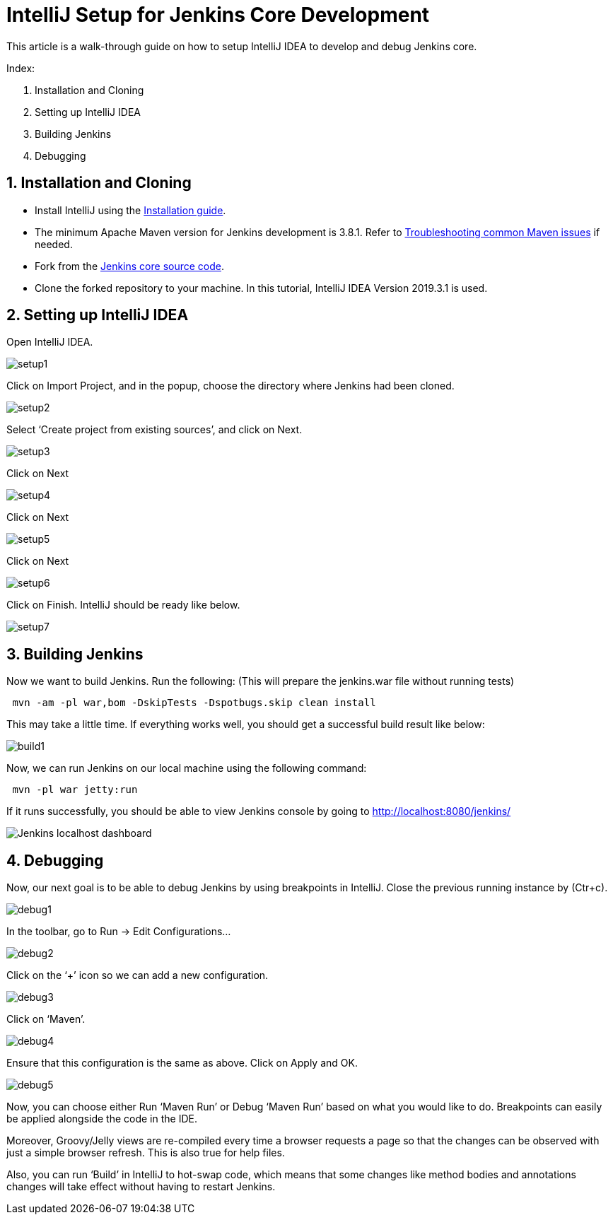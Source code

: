 = IntelliJ Setup for Jenkins Core Development

This article is a walk-through guide on how to setup IntelliJ IDEA to develop and debug Jenkins core.

Index:

1. Installation and Cloning
2. Setting up IntelliJ IDEA
3. Building Jenkins
4. Debugging

== 1. Installation and Cloning

** Install IntelliJ using the link:https://www.jetbrains.com/help/idea/installation-guide.html[Installation guide]. 
** The minimum Apache Maven version for Jenkins development is 3.8.1.
Refer to link:https://www.jetbrains.com/help/idea/troubleshooting-common-maven-issues.html[Troubleshooting common Maven issues] if needed.
** Fork from the link:https://github.com/jenkinsci/jenkins[Jenkins core source code]. 
** Clone the forked repository to your machine.
In this tutorial, IntelliJ IDEA Version 2019.3.1 is used.

== 2. Setting up IntelliJ IDEA

Open IntelliJ IDEA.

image::intellij/setup1.png[]

Click on Import Project, and in the popup, choose the directory where Jenkins had been cloned.

image::intellij/setup2.png[]

Select ‘Create project from existing sources’, and click on Next.

image::intellij/setup3.png[]

Click on Next

image::intellij/setup4.png[]

Click on Next

image::intellij/setup5.png[]

Click on Next

image::intellij/setup6.png[]

Click on Finish. IntelliJ should be ready like below.

image::intellij/setup7.png[]

== 3. Building Jenkins

Now we want to build Jenkins. Run the following: (This will prepare the jenkins.war file without running tests)
[source,bash]
----
 mvn -am -pl war,bom -DskipTests -Dspotbugs.skip clean install
----

This may take a little time. If everything works well, you should get a successful build result like below:

image::intellij/build1.png[]

Now, we can run Jenkins on our local machine using the following command:

[source,bash]
----
 mvn -pl war jetty:run
----

If it runs successfully, you should be able to view Jenkins console by going to http://localhost:8080/jenkins/

image::intellij/build2.png[alt= "Jenkins localhost dashboard"]

== 4. Debugging

Now, our next goal is to be able to debug Jenkins by using breakpoints in IntelliJ. Close the previous running instance by (Ctr+c).

image::intellij/debug1.png[]

In the toolbar, go to Run -> Edit Configurations…

image::intellij/debug2.png[]

Click on the ‘+’ icon so we can add a new configuration.

image::intellij/debug3.png[]

Click on ‘Maven’.

image::intellij/debug4.png[]

Ensure that this configuration is the same as above. Click on Apply and OK.

image::intellij/debug5.png[]

Now, you can choose either Run ‘Maven Run’ or Debug ‘Maven Run’ based on what you would like to do. Breakpoints can easily be applied alongside the code in the IDE.

Moreover, Groovy/Jelly views are re-compiled every time a browser requests a page so that the changes can be observed with just a simple browser refresh. This is also true for help files.

Also, you can run ‘Build’ in IntelliJ to hot-swap code, which means that some changes like method bodies and annotations changes will take effect without having to restart Jenkins.
